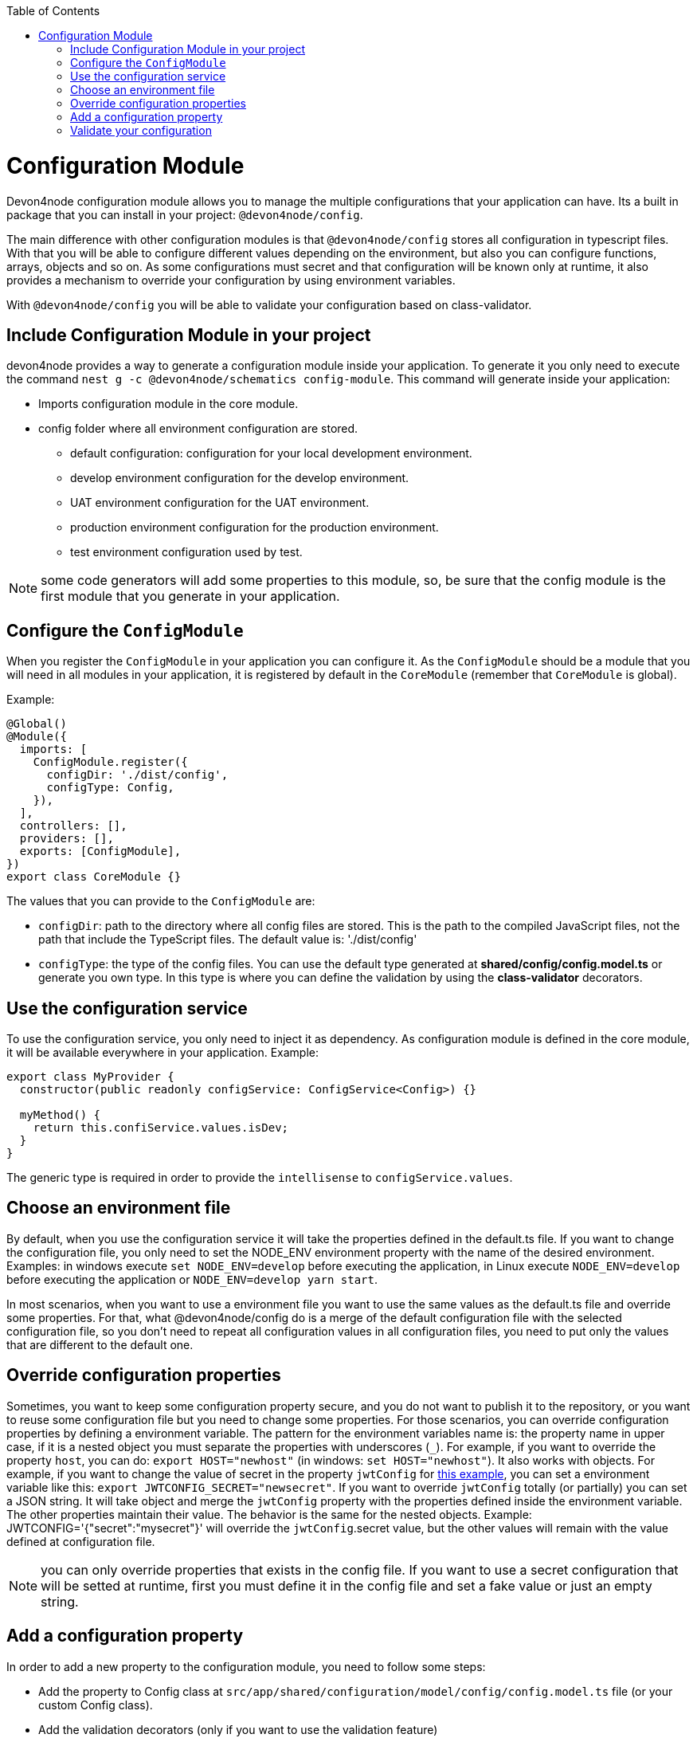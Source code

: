 :toc: macro

ifdef::env-github[]
:tip-caption: :bulb:
:note-caption: :information_source:
:important-caption: :heavy_exclamation_mark:
:caution-caption: :fire:
:warning-caption: :warning:
endif::[]

toc::[]
:idprefix:
:idseparator: -
:reproducible:
:source-highlighter: rouge
:listing-caption: Listing

= Configuration Module

Devon4node configuration module allows you to manage the multiple configurations that your application can have. Its a built in package that you can install in your project: `@devon4node/config`.

The main difference with other configuration modules is that `@devon4node/config` stores all configuration in typescript files. With that you will be able to configure different values depending on the environment, but also you can configure functions, arrays, objects and so on. As some configurations must secret and that configuration will be known only at runtime, it also provides a mechanism to override your configuration by using environment variables.

With `@devon4node/config` you will be able to validate your configuration based on class-validator.

== Include Configuration Module in your project

devon4node provides a way to generate a configuration module inside your application. To generate it you only need to execute the command `nest g -c @devon4node/schematics config-module`. This command will generate inside your application:

* Imports configuration module in the core module.
* config folder where all environment configuration are stored.
** default configuration: configuration for your local development environment.
** develop environment configuration for the develop environment.
** UAT environment configuration for the UAT environment.
** production environment configuration for the production environment.
** test environment configuration used by test.

NOTE: some code generators will add some properties to this module, so, be sure that the config module is the first module that you generate in your application.

== Configure the `ConfigModule`

When you register the `ConfigModule` in your application you can configure it. As the `ConfigModule` should be a module that you will need in all modules in your application, it is registered by default in the `CoreModule` (remember that `CoreModule` is global).

Example:

[source,typescript]
----
@Global()
@Module({
  imports: [
    ConfigModule.register({
      configDir: './dist/config',
      configType: Config,
    }),
  ],
  controllers: [],
  providers: [],
  exports: [ConfigModule],
})
export class CoreModule {}
----

The values that you can provide to the `ConfigModule` are:

- `configDir`: path to the directory where all config files are stored. This is the path to the compiled JavaScript files, not the path that include the TypeScript files. The default value is: './dist/config'
- `configType`: the type of the config files. You can use the default type generated at **shared/config/config.model.ts** or generate you own type. In this type is where you can define the validation by using the **class-validator** decorators.

== Use the configuration service

To use the configuration service, you only need to inject it as dependency. As configuration module is defined in the core module, it will be available everywhere in your application. Example:

[source,typescript]
----
export class MyProvider {
  constructor(public readonly configService: ConfigService<Config>) {}

  myMethod() {
    return this.confiService.values.isDev;
  }
}
----

The generic type is required in order to provide the `intellisense` to `configService.values`.

== Choose an environment file

By default, when you use the configuration service it will take the properties defined in the default.ts file. If you want to change the configuration file, you only need to set the NODE_ENV environment property with the name of the desired environment. Examples: in windows execute `set NODE_ENV=develop` before executing the application, in Linux execute `NODE_ENV=develop` before executing the application or `NODE_ENV=develop yarn start`.

In most scenarios, when you want to use a environment file you want to use the same values as the default.ts file and override some properties. For that, what @devon4node/config do is a merge of the default configuration file with the selected configuration file, so you don't need to repeat all configuration values in all configuration files, you need to put only the values that are different to the default one.

== Override configuration properties

Sometimes, you want to keep some configuration property secure, and you do not want to publish it to the repository, or you want to reuse some configuration file but you need to change some properties. For those scenarios, you can override configuration properties by defining a environment variable. The pattern for the environment variables name is: the property name in upper case, if it is a nested object you must separate the properties with underscores (`_`). For example, if you want to override the property `host`, you can do: `export HOST="newhost"` (in windows: `set HOST="newhost"`). It also works with objects. For example, if you want to change the value of secret in the property `jwtConfig` for link:https://github.com/devonfw/devon4node/blob/develop/samples/employee/src/config/develop.ts[this example], you can set a environment variable like this: `export JWTCONFIG_SECRET="newsecret"`. If you want to override `jwtConfig` totally (or partially) you can set a JSON string. It will take object and merge the `jwtConfig` property with the properties defined inside the environment variable. The other properties maintain their value. The behavior is the same for the nested objects. Example: JWTCONFIG='{"secret":"mysecret"}' will override the `jwtConfig`.secret value, but the other values will remain with the value defined at configuration file.

NOTE: you can only override properties that exists in the config file. If you want to use a secret configuration that will be setted at runtime, first you must define it in the config file and set a fake value or just an empty string.

== Add a configuration property

In order to add a new property to the configuration module, you need to follow some steps:

- Add the property to Config class at `src/app/shared/configuration/model/config/config.model.ts` file (or your custom Config class).
- Add the validation decorators (only if you want to use the validation feature)
- Add the property the config files inside the `src/config` folder. If you want to use the same value for all environments, just put the value inside default.ts file.

Example:

We want to add the property `devonfwUrl` to our `ConfigService`, so:

We add the following code in Config class:

[source,typescript]
----
@IsString()
@IsDefined()
devonfwUrl!: string;
----

Then, we add the definition the config files:

[source,typescript]
----
devonfwUrl: 'https://devonfw.com',
----

== Validate your configuration

In order to make you able to validate your configuration, this package includes a feature to do that by using the `class-decorator` package.

To configure your validations you only need to add the `class-validator` decorators to your Config class.

To enable the validation you only must set the `VALIDATE_CONFIG` environment variable to `true`.

When enable it will execute the config validation when the application starts. If the validation fail, the application will not start.
